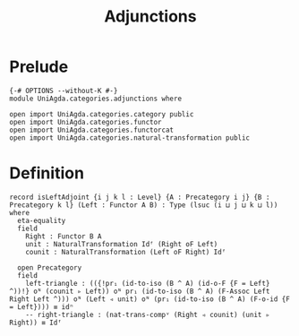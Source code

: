 #+title: Adjunctions
* Prelude
#+begin_src agda2
{-# OPTIONS --without-K #-}
module UniAgda.categories.adjunctions where

open import UniAgda.categories.category public
open import UniAgda.categories.functor
open import UniAgda.categories.functorcat
open import UniAgda.categories.natural-transformation public
#+end_src
* Definition

  #+begin_src agda2
record isLeftAdjoint {i j k l : Level} {A : Precategory i j} {B : Precategory k l} (Left : Functor A B) : Type (lsuc (i ⊔ j ⊔ k ⊔ l)) where
  eta-equality
  field
    Right : Functor B A
    unit : NaturalTransformation Idᶠ (Right oF Left)
    counit : NaturalTransformation (Left oF Right) Idᶠ

  open Precategory
  field
    left-triangle : (({!pr₁ (id-to-iso (B ^ A) (id-o-F {F = Left} ^))!} oᴺ (counit ▹ Left)) oᴺ pr₁ (id-to-iso (B ^ A) (F-Assoc Left Right Left ^))) oᴺ (Left ◃ unit) oᴺ (pr₁ (id-to-iso (B ^ A) (F-o-id {F = Left}))) ≡ idⁿ
    -- right-triangle : (nat-trans-compᵛ (Right ◃ counit) (unit ▹ Right)) ≡ Idᶠ
#+end_src
